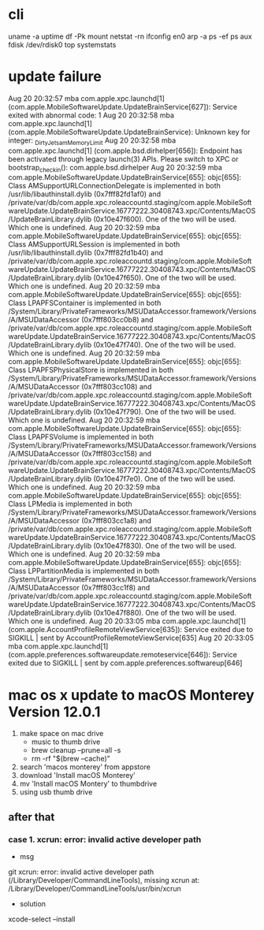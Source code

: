 * cli

uname -a
uptime
df -Pk
mount
netstat -rn
ifconfig en0
arp -a
ps -ef
ps aux
fdisk /dev/rdisk0
top
systemstats

* update failure

Aug 20 20:32:57 mba com.apple.xpc.launchd[1] (com.apple.MobileSoftwareUpdate.UpdateBrainService[627]): Service exited with abnormal code: 1
Aug 20 20:32:58 mba com.apple.xpc.launchd[1] (com.apple.MobileSoftwareUpdate.UpdateBrainService): Unknown key for integer: _DirtyJetsamMemoryLimit
Aug 20 20:32:58 mba com.apple.xpc.launchd[1] (com.apple.bsd.dirhelper[656]): Endpoint has been activated through legacy launch(3) APIs. Please switch to XPC or bootstrap_check_in(): com.apple.bsd.dirhelper
Aug 20 20:32:59 mba com.apple.MobileSoftwareUpdate.UpdateBrainService[655]: objc[655]: Class AMSupportURLConnectionDelegate is implemented in both /usr/lib/libauthinstall.dylib (0x7fff82fd1af0) and /private/var/db/com.apple.xpc.roleaccountd.staging/com.apple.MobileSoftwareUpdate.UpdateBrainService.16777222.30408743.xpc/Contents/MacOS/UpdateBrainLibrary.dylib (0x10e47f600). One of the two will be used. Which one is undefined.
Aug 20 20:32:59 mba com.apple.MobileSoftwareUpdate.UpdateBrainService[655]: objc[655]: Class AMSupportURLSession is implemented in both /usr/lib/libauthinstall.dylib (0x7fff82fd1b40) and /private/var/db/com.apple.xpc.roleaccountd.staging/com.apple.MobileSoftwareUpdate.UpdateBrainService.16777222.30408743.xpc/Contents/MacOS/UpdateBrainLibrary.dylib (0x10e47f650). One of the two will be used. Which one is undefined.
Aug 20 20:32:59 mba com.apple.MobileSoftwareUpdate.UpdateBrainService[655]: objc[655]: Class LPAPFSContainer is implemented in both /System/Library/PrivateFrameworks/MSUDataAccessor.framework/Versions/A/MSUDataAccessor (0x7fff803cc0b8) and /private/var/db/com.apple.xpc.roleaccountd.staging/com.apple.MobileSoftwareUpdate.UpdateBrainService.16777222.30408743.xpc/Contents/MacOS/UpdateBrainLibrary.dylib (0x10e47f740). One of the two will be used. Which one is undefined.
Aug 20 20:32:59 mba com.apple.MobileSoftwareUpdate.UpdateBrainService[655]: objc[655]: Class LPAPFSPhysicalStore is implemented in both /System/Library/PrivateFrameworks/MSUDataAccessor.framework/Versions/A/MSUDataAccessor (0x7fff803cc108) and /private/var/db/com.apple.xpc.roleaccountd.staging/com.apple.MobileSoftwareUpdate.UpdateBrainService.16777222.30408743.xpc/Contents/MacOS/UpdateBrainLibrary.dylib (0x10e47f790). One of the two will be used. Which one is undefined.
Aug 20 20:32:59 mba com.apple.MobileSoftwareUpdate.UpdateBrainService[655]: objc[655]: Class LPAPFSVolume is implemented in both /System/Library/PrivateFrameworks/MSUDataAccessor.framework/Versions/A/MSUDataAccessor (0x7fff803cc158) and /private/var/db/com.apple.xpc.roleaccountd.staging/com.apple.MobileSoftwareUpdate.UpdateBrainService.16777222.30408743.xpc/Contents/MacOS/UpdateBrainLibrary.dylib (0x10e47f7e0). One of the two will be used. Which one is undefined.
Aug 20 20:32:59 mba com.apple.MobileSoftwareUpdate.UpdateBrainService[655]: objc[655]: Class LPMedia is implemented in both /System/Library/PrivateFrameworks/MSUDataAccessor.framework/Versions/A/MSUDataAccessor (0x7fff803cc1a8) and /private/var/db/com.apple.xpc.roleaccountd.staging/com.apple.MobileSoftwareUpdate.UpdateBrainService.16777222.30408743.xpc/Contents/MacOS/UpdateBrainLibrary.dylib (0x10e47f830). One of the two will be used. Which one is undefined.
Aug 20 20:32:59 mba com.apple.MobileSoftwareUpdate.UpdateBrainService[655]: objc[655]: Class LPPartitionMedia is implemented in both /System/Library/PrivateFrameworks/MSUDataAccessor.framework/Versions/A/MSUDataAccessor (0x7fff803cc1f8) and /private/var/db/com.apple.xpc.roleaccountd.staging/com.apple.MobileSoftwareUpdate.UpdateBrainService.16777222.30408743.xpc/Contents/MacOS/UpdateBrainLibrary.dylib (0x10e47f880). One of the two will be used. Which one is undefined.
Aug 20 20:33:05 mba com.apple.xpc.launchd[1] (com.apple.AccountProfileRemoteViewService[635]): Service exited due to SIGKILL | sent by AccountProfileRemoteViewService[635]
Aug 20 20:33:05 mba com.apple.xpc.launchd[1] (com.apple.preferences.softwareupdate.remoteservice[646]): Service exited due to SIGKILL | sent by com.apple.preferences.softwareup[646]

* mac os x update to macOS Monterey Version 12.0.1

1. make space on mac drive
   - music to thumb drive
   - brew cleanup --prune=all -s
   - rm -rf "$(brew --cache)"
2. search 'macos monterey' from appstore
3. download 'Install macOS Monterey'
4. mv 'Install macOS Montery' to thumbdrive
5. using usb thumb drive

** after that

*** case 1. xcrun: error: invalid active developer path

- msg

git 
xcrun: error: invalid active developer path (/Library/Developer/CommandLineTools), missing xcrun at: /Library/Developer/CommandLineTools/usr/bin/xcrun

- solution

xcode-select --install

